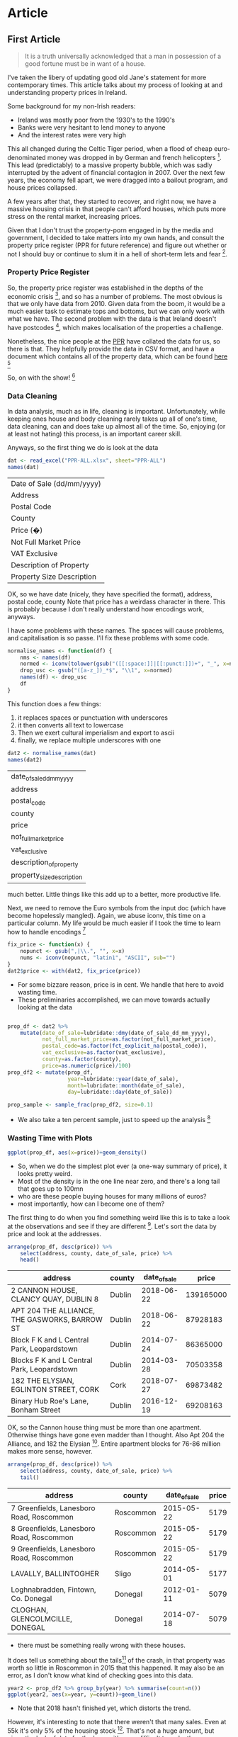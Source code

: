 #+PROPERTY: header-args: :exports code :eval no
#+PROPERTY: header-args:R :session *R*

* Data Munging :noexport:
#+BEGIN_SRC R :session
require(ggplot2)
require(reshape2)
require(lubridate)
require(dplyr)
require(tidyverse)
require(readxl)
#+END_SRC

#+RESULTS:
: TRUE
#+BEGIN_SRC R :session :results none :exports code
dat <- read_excel("PPR-ALL.xlsx", sheet="PPR-ALL")
normalise_names <- function(df) {
    nms <- names(df)
    normed <- iconv(tolower(gsub("([[:space:]]|[[:punct:]])+", "_", x=nms)), "latin1", "ASCII", sub="")
    drop_usc <- gsub("([a-z_])_*$", "\\1", x=normed)
    names(df) <- drop_usc
    df
}
fix_price <- function(x) {
    nopunct <- gsub(",|\\.", "", x=x)
    nums <- iconv(nopunct, "latin1", "ASCII", sub="")
}
dat2 <- normalise_names(dat)
dat2$price <- with(dat2, fix_price(price))
prop_df <- dat2 %>%
    mutate(date_of_sale=lubridate::dmy(date_of_sale_dd_mm_yyyy),
           not_full_market_price=as.factor(not_full_market_price),
           postal_code=as.factor(fct_explicit_na(postal_code)),
           vat_exclusive=as.factor(vat_exclusive),
           county=as.factor(county),
           price=as.numeric(price)/100)
prop_df2 <- mutate(prop_df, year=lubridate::year(date_of_sale), month=lubridate::month(date_of_sale), day=lubridate::day(date_of_sale))
train <- filter(prop_df2, year<=2013)
train_sample <- sample_frac(train, size=0.1)
train_sample2 <- (filter(train_sample, price<1e6))
select(train_sample2, 1, address, county) %>% write_csv("train_sample2.csv", na="")
#+END_SRC

#+BEGIN_SRC R :session :results none :eval no :exports code
ireland <- readr::locale(date_names = "en", date_format = "%AD", time_format = "%AT",
       decimal_mark = ".", grouping_mark = ",", tz = "UTC",
       encoding = "windows-1252", asciify = FALSE)
prop <- lapply(X=list.files(pattern="^PPR.*.csv"), function (x) readr::read_csv(x, locale=ireland))
propdf <- dplyr::bind_rows(prop)
names(propdf) <- c("date_sale", "address", "postal_code", "county", "price", "not_full_market_price", "vat_exclusive", "description", "property_size")
propdf2 <- propdf[,1:7]
prop_non_num <- prop[c(1:5,8)] %>% bind_rows()
names(prop_non_num) <- c("date_sale", "address", "postal_code", "county", "price", "not_full_market_price", "vat_exclusive", "description", "property_size")
prop_ok_num <- prop[c(6:7)] %>% bind_rows()
names(prop_ok_num) <- c("date_sale", "address", "postal_code", "county", "price", "not_full_market_price", "vat_exclusive", "description", "property_size")
prop_ok_num <-  mutate(prop_ok_num, date_sale=dmy(date_sale))

ppr_df_nonnum <-  prop_non_num %>% mutate(date_sale=dmy(date_sale), price2=as.numeric(gsub(pattern="[^0-9]+", replacement="", x=price))/100)

ppr_df_nonnum2 <-  select(ppr_df_nonnum, 1:8, price=price2)
ppr_df <-  bind_rows(ppr_df_nonnum2, prop_ok_num)
sales_yearly <- ppr_df %>% mutate(year=year(date_sale)) %>% group_by(year) %>% summarise(sales=length(address), med_price=median(price), avg_price=mean(price, na.rm=TRUE))
dub_sales_yearly <- ppr_df %>% filter(county=="Dublin") %>% mutate(year=year(date_sale), month=month(date_sale)) %>% group_by(date_sale) %>% summarise(sales=length(address), med_price=median(price), avg_price=mean(price, na.rm=TRUE))
county_sales_yearly <- ppr_df %>% mutate(year=year(date_sale), month=month(date_sale), county=county) %>% group_by(county, date_sale) %>% summarise(sales=length(address), med_price=median(price), avg_price=mean(price, na.rm=TRUE))
#+END_SRC
# so it was much easier when the PPR people added a single file
# iconv is great, but this is a terrible hack and I should be ashamed

#+BEGIN_SRC R :session :results none
  ggplot(sales_yearly, aes(x=year, y=med_price))+geom_line()
  ggplot(ppr_df, aes(x=year(date_sale), y=price))+geom_bar(stat="identity")+facet_grid(.~year)
  ggplot(sales_yearly, aes(x=year, y=sales))+geom_line()
  ggplot(sales_yearly, aes(x=year, y=med_price))+geom_line()
  ggplot(sales_yearly, aes(x=year, y=avg_price))+geom_line()
  ggplot(ppr_df, aes(x=year(date_sale), y=price))+geom_bar(stat="identity")+facet_grid(.~year)
  ggplot(ppr_df, aes(x=year(date_sale), y=price))+geom_bar(stat="identity")
  ggplot(ppr_df, aes(x=price))+geom_bar(stat="identity")+facet_grid(.~year(date_sale))
  ggplot(ppr_df2, aes(x=price))+geom_bar(stat="identity")+facet_grid(.~year)
  ggplot(ppr_df2, aes(x=price))+geom_bar()+facet_grid(.~year)
  ggplot(ppr_df, aes(x=price))+geom_density()
  ggplot(sales_yearly, aes(x=year, y=med_price))+geom_line()
  ggplot(dub_sales_yearly, aes(x=year, y=med_price))+geom_line()
  ggplot(dub_sales_yearly, aes(x=month, y=med_price, group=year))+geom_line()
  ggplot(dub_sales_yearly, aes(x=month, y=med_price, colour=year))+geom_line()
  ggplot(dub_sales_yearly, aes(x=month, y=med_price, colour=year, group=year))+geom_line()
  ggplot(dub_sales_yearly, aes(x=month, y=med_price, colour=as.factor(year), group=year))+geom_line()
  ggplot(dub_sales_yearly, aes(x=date_sale, y=med_price))+geom_line()
  ggplot(dub_sales_yearly, aes(x=date_sale, y=med_price))+geom_smooth()
  ggplot(dub_sales_yearly, aes(x=date_sale, y=med_price))+geom_smooth()+coord_cartesian(ylim=c(0, 350000))
  ggplot(cork_sales_yearly, aes(x=date_sale, y=med_price))+geom_smooth()+coord_cartesian(ylim=c(0, 350000))
  ggplot(county_sales_yearly, aes(x=date_sale, y=med_price, colour=county))+geom_smooth()
  ggplot(county_sales_yearly, aes(x=date_sale, y=med_price, colour=county))+geom_smooth()
  ggplot(county_sales_yearly, aes(x=date_sale, y=med_price, colour=county, size=sales))+geom_smooth()
  ggplot(county_sales_yearly, aes(x=date_sale, y=med_price, colour=county, size=sales))+geom_line()
  ggplot(county_sales_yearly, aes(x=date_sale, y=med_price, colour=county, size=sales, group=county))+geom_line()
  ggplot(county_sales_yearly, aes(x=date_sale, y=sales, colour=county,group=county))+geom_line()
  ggplot(county_sales_yearly, aes(x=date_sale, y=sales, colour=county,group=county))+geom_smooth()
  ggplot(county_sales_yearly, aes(x=date_sale, y=sales, fill=county,group=county))+geom_area()
  ggplot(county_sales_yearly, aes(x=date_sale, y=sales, colour=county,group=county))+geom_smooth()
  ggplot(county_sales_yearly, aes(x=date_sale, y=sales*price, colour=county,group=county))+geom_smooth()
  ggplot(county_sales_yearly, aes(x=date_sale, y=sales, colour=county,group=county))+geom_smooth()
  ggplot(county_sales_yearly, aes(x=date_sale, y=sales, fill=county,group=county))+geom_area()
  ggplot(county_sales_yearly, aes(x=date_sale, y=med_price, colour=county,group=county))+geom_smooth()
  ggplot(county_sales_yearly, aes(x=date_sale, y=sales, colour=county,group=county))+geom_smooth()
  filter(county_sales_yearly, county!="Dublin" & country!="Cork") %>% ggplot(aes(x=date_sale, y=sales, colour=county,group=county))+geom_smooth()
  filter(county_sales_yearly, county!="Dublin" & county!="Cork") %>% ggplot(aes(x=date_sale, y=sales, colour=county,group=county))+geom_smooth()
  filter(county_sales_yearly, county!="Dublin" & county!="Cork") %>% ggplot(aes(x=date_sale, y=sales, fill=county,group=county))+geom_bar(stat="identity")
  filter(county_sales_yearly, county!="Dublin" & country!="Cork") %>% ggplot(aes(x=date_sale, y=sales, colour=county,group=county))+geom_smooth()
#+END_SRC

** TODO I can join this data with the CSO data, and figure out how much of the stock has changed hand

** TODO Scrape DAFT for more up-to-date information
** Geocoding

- Gonna do this in Python
- writing this while my stan code compiles :) 

#+BEGIN_SRC python :session :tangle geocode.py :exports code
import requests as r
import time
import pandas as pd
import json
import random
addresses = pd.read_csv("train_sample2.csv")
add_filled = addresses.fillna("")
add_filled.address = addresses.address.apply(lambda x: x.lower())
add = addresses.address
add2 = [x.lower() for x in add]
add3 = add2[0:10]
add4 = [x + ",ireland" for x in add3]
add_test = addresses.head()
geocode_results = []
failures = []
fail_content = []
for i, location in add_filled.iterrows():
    lloc = list(location)
    date, add1, add2 = lloc
    locstr = f"{add1},{add2},ireland"
    print(locstr)
    geocodestr = "https://geocode.xyz/?auth=623294118775338849269x1104&locate={locstr}&region=IE&geoit=json"
    req = r.get(geocodestr.format(locstr=locstr))
    sleeptime = random.randint(1, 10) % 10
    print(f"sleeping for {sleeptime} seconds")
    time.sleep(sleeptime)

    print(i)
    if req.status_code == 200:
        myjson = json.loads(req.content)
        print(myjson)
        geocode_results.append(myjson)
    else:
        failures.append(location)
        fail_content.append(json.loads(req.content))
        print(req.content)
    if i % 100==0:
        gc_df = pd.DataFrame(geocode_results)
        gc_df.to_csv("gc_results.csv")


    

#+END_SRC

- Damnit, requests throttled!
- i may need to pay them some money, unfortunately. 


* Models, yo! :noexport:

- Insprired by regression modelling strategies, I've decided to fit some models to the datasets!
-

#+BEGIN_SRC R :session :results none :exports code :eval no
ppr_df <- mutate(ppr_df, year=year(date_sale), month=month(date_sale))
pprlm0 <- lm(price~property_size+county, data=ppr_df)
pprlm1 <- lm(price~property_size+county+year, data=ppr_df)
pprlm2 <- lm(price~property_size+county+(year)^2, data=ppr_df2)
pprlm3 <- lm(price~property_size+county+poly(year, 2), data=ppr_df2)
ppr_lmer <- lmer(price~property_size+county+(1|year), data=ppr_df2)
ppr_lmer2 <- lmer(price~property_size+(1|county)+(1|year), data=ppr_df2)
#+END_SRC


- So we start with a simple model (actually Harrell suggests starting with the full model, but whatevs).
- We look at property size and county

#+BEGIN_SRC R :session :colnames yes
print(tidy(pprlm0), digits=2)
#+END_SRC

#+RESULTS:
| term                                                                                                           |          estimate |        std.error |            statistic |              p.value |
|----------------------------------------------------------------------------------------------------------------+-------------------+------------------+----------------------+----------------------|
| (Intercept)                                                                                                    |  246592.355319382 | 22309.8458321105 |     11.0530730321974 | 2.39769414793523e-28 |
| property_sizegreater than or equal to 125 sq metres                                                            |  45484.9828972044 | 50792.1385409464 |     0.89551226240526 |    0.370520372629761 |
| property_sizegreater than or equal to 38 sq metres and less than 125 sq metres                                 | -123062.062103286 | 6520.67976383538 |    -18.8725817798637 | 5.40409289837696e-79 |
| property_sizeless than 38 sq metres                                                                            | -139153.744111224 | 11436.4782227443 |    -12.1675345679828 | 5.54844740849382e-34 |
| property_sizenï¿½os mï¿½ nï¿½ nï¿½ cothrom le 38 mï¿½adar cearnach agus nï¿½os lï¿½ nï¿½ 125 mï¿½adar cearnach | -34787.1541619935 | 329082.838527376 |   -0.105709414436996 |     0.91581360491836 |
| property_sizen?os l? n? 38 m?adar cearnach                                                                     | -289268.172060552 | 465176.798332988 |   -0.621845657601962 |    0.534048003414783 |
| property_sizenos m n n cothrom le 38 madar cearnach agus nos l n 125 madar cearnach                            |  265974.993601415 | 465258.065159164 |    0.571671967707696 |    0.567548436816663 |
| countyCavan                                                                                                    | -67386.8428078387 |  27604.285212653 |    -2.44117325584473 |   0.0146452685444054 |
| countyClare                                                                                                    |  3262.58310866583 | 29353.0883591969 |    0.111149568615787 |    0.911498472659221 |
| countyCork                                                                                                     |  54626.0676435452 | 23152.8454969902 |     2.35936734647352 |    0.018312382727438 |
| countyDonegal                                                                                                  | -33214.6667027356 | 27107.1112906174 |      -1.225311924485 |    0.220467168050835 |
| countyDublin                                                                                                   |  157720.816741127 | 22213.0909331943 |     7.10035434579865 | 1.27154981509977e-12 |
| countyGalway                                                                                                   |  7985.69551670781 |  24920.803876231 |    0.320442934199423 |    0.748634775848122 |
| countyKerry                                                                                                    | -8585.19234977866 | 27003.2910808002 |   -0.317931333780381 |    0.750539197932665 |
| countyKildare                                                                                                  |  87432.6510791813 | 23925.4740813581 |     3.65437486345592 | 0.000258241108035178 |
| countyKilkenny                                                                                                 | -5300.85666387262 | 29915.0538970484 |   -0.177196961841197 |    0.859354857255014 |
| countyLaois                                                                                                    | -31344.5755090978 | 28857.1080298167 |    -1.08619947212697 |    0.277399325110503 |
| countyLeitrim                                                                                                  | -63582.0691861116 | 30575.6323540152 |    -2.07950136402533 |   0.0375796156761726 |
| countyLimerick                                                                                                 |  11956.6327620323 |  27281.317581133 |    0.438271821970254 |     0.66119235010888 |
| countyLongford                                                                                                 | -67918.3145925299 | 31931.7482307845 |    -2.12698390647624 |   0.0334294134886982 |
| countyLouth                                                                                                    |  13866.1066051194 | 26756.3724085751 |    0.518235670866782 |    0.604297604523882 |
| countyMayo                                                                                                     | -30149.8314094527 | 28785.7928332954 |    -1.04738582619755 |    0.294929956251686 |
| countyMeath                                                                                                    |  54094.1343880218 | 25094.6993133915 |     2.15560002184027 |   0.0311226990743876 |
| countyMonaghan                                                                                                 | -18903.9355205169 | 32459.1164635881 |   -0.582392177609729 |    0.560306849308809 |
| countyOffaly                                                                                                   | -36812.6708331868 |  35182.541681191 |    -1.04633346751259 |     0.29541538090585 |
| countyRoscommon                                                                                                | -71488.1744394423 | 30172.4625315217 |    -2.36931852561777 |   0.0178270807894992 |
| countySligo                                                                                                    | -5952.51747560606 | 29720.3152512028 |    -0.20028446620751 |    0.841259444367382 |
| countyTipperary                                                                                                |  -98.013865241359 | 29498.3319672576 | -0.00332269178305241 |    0.997348902109121 |
| countyWaterford                                                                                                | -4941.33080099257 | 29682.6663385066 |   -0.166471931619643 |    0.867786672469043 |
| countyWestmeath                                                                                                | -20981.6822689529 | 29174.9622977796 |   -0.719167416732182 |    0.472043276176486 |
| countyWexford                                                                                                  | -16137.6906658686 | 26265.5594532136 |   -0.614404985152299 |    0.538952319961537 |
| countyWicklow                                                                                                  |  98911.0592161821 | 26167.0326019108 |     3.77998761727989 | 0.000157134375405939 |


- The weird thing here is that property size swaps sign, even though one would expect it to be ordered
- Might be worth explictly including the ordering to see if that makes a difference


#+BEGIN_SRC R :session :colnames yes
tidy(pprlm1)
#+END_SRC

#+RESULTS:
| term                                                                                                           | estimate | std.error | statistic | p.value |
|----------------------------------------------------------------------------------------------------------------+-------+-------+-------+-------|
|                                                                                                                |   <5> |   <5> |   <5> |   <5> |
| (Intercept)                                                                                                    | -13289787.6546072 | 2660321.02838502 | -4.99555787170353 | 5.89893867907463e-07 |
| property_sizegreater than or equal to 125 sq metres                                                            | 24886.5902747126 | 50932.5733036076 | 0.488618356790346 | 0.625115423512882 |
| property_sizegreater than or equal to 38 sq metres and less than 125 sq metres                                 | -125284.7124257 | 6532.64346917915 | -19.1782565536891 | 1.69742793436386e-81 |
| property_sizeless than 38 sq metres                                                                            | -137511.794085593 | 11436.3729581179 | -12.0240739427777 | 3.15687465763404e-33 |
| property_sizenï¿½os mï¿½ nï¿½ nï¿½ cothrom le 38 mï¿½adar cearnach agus nï¿½os lï¿½ nï¿½ 125 mï¿½adar cearnach | -29886.1193334778 | 328950.200900384 | -0.0908530204622925 | 0.927609975911238 |
| property_sizen?os l? n? 38 m?adar cearnach                                                                     | -281455.056206578 | 464989.849639389 | -0.605292903543707 | 0.544988894184133 |
| property_sizenos m n n cothrom le 38 madar cearnach agus nos l n 125 madar cearnach                            | 252866.543182569 | 465075.683033987 | 0.543710523700054 | 0.586644658940625 |
| countyCavan                                                                                                    | -67179.0813420542 | 27593.0711656676 | -2.43463588879665 | 0.0149124698236477 |
| countyClare                                                                                                    | 2004.48410587179 | 29342.1734624332 | 0.0683140977418775 | 0.945536049271583 |
| countyCork                                                                                                     | 51845.5712429473 | 23149.8644716316 | 2.23956262493373 | 0.0251264996356337 |
| countyDonegal                                                                                                  | -32637.3777569476 | 27096.3070617723 | -1.20449542007858 | 0.228407487031249 |
| countyDublin                                                                                                   | 154426.243508611 | 22213.4806364698 | 6.95191564239043 | 3.67596980664369e-12 |
| countyGalway                                                                                                   | 7007.05257171473 | 24911.3951393681 | 0.281279010369086 | 0.778498313919331 |
| countyKerry                                                                                                    | -10025.5700201416 | 26993.77587048 | -0.371403025210171 | 0.710339949532822 |
| countyKildare                                                                                                  | 84882.9123093819 | 23920.9771739931 | 3.54847177404052 | 0.000388054775015898 |
| countyKilkenny                                                                                                 | -5949.72791378275 | 29903.1402761848 | -0.198966658980669 | 0.842290150130267 |
| countyLaois                                                                                                    | -29729.3147236547 | 28847.1000740413 | -1.03058243800413 | 0.302744837950052 |
| countyLeitrim                                                                                                  | -65334.657286398 | 30565.1184197908 | -2.13755616415652 | 0.0325607008819415 |
| countyLimerick                                                                                                 | 11801.898421057 | 27270.2218367664 | 0.432776032835396 | 0.66518054330711 |
| countyLongford                                                                                                 | -70986.3693287874 | 31924.4355886257 | -2.22357476396792 | 0.0261843560867568 |
| countyLouth                                                                                                    | 12740.1794016588 | 26746.3888434733 | 0.476332692096028 | 0.633840786425013 |
| countyMayo                                                                                                     | -32753.1952195762 | 28778.6154750361 | -1.13810878942345 | 0.255083987993329 |
| countyMeath                                                                                                    | 52751.8610281248 | 25085.8642766795 | 2.10285204632811 | 0.0354868675500598 |
| countyMonaghan                                                                                                 | -17170.224205544 | 32447.6835467957 | -0.529166409700134 | 0.596693862765596 |
| countyOffaly                                                                                                   | -35038.6398156055 | 35169.9385992789 | -0.996266732644336 | 0.319128457753417 |
| countyRoscommon                                                                                                | -71518.9929438411 | 30160.172769431 | -2.37130581083174 | 0.0177315259416125 |
| countySligo                                                                                                    | -6193.37074175532 | 29708.2467652218 | -0.208473114913184 | 0.834860963151013 |
| countyTipperary                                                                                                | 1013.39747360199 | 29487.1251530274 | 0.0343674559097513 | 0.972584359193861 |
| countyWaterford                                                                                                | -5043.75421443332 | 29670.5823082727 | -0.16999175014597 | 0.865017750826684 |
| countyWestmeath                                                                                                | -17665.9106915961 | 29170.3574550343 | -0.605611731663827 | 0.54477711133572 |
| countyWexford                                                                                                  | -17301.3594234028 | 26255.8564736729 | -0.658952391850219 | 0.509931309650836 |
| countyWicklow                                                                                                  | 97691.5071862813 | 26157.4718286658 | 3.73474576695221 | 0.000188246389299767 |
| year                                                                                                           | 6725.57727003072 | 1321.73934030496 | 5.08842936344693 | 3.63178832886814e-07 |
#+TBLFM:


#+BEGIN_SRC R :session :results output graphics :file coefplot.png :exports results code

#+END_SRC

* Article

** sratchwork :noexport:
 #+BEGIN_SRC R :session :results output graphics :file county1.png :exports results
ggplot(prop_df, aes(x=date_of_sale, y=price))+facet_wrap(~county)+geom_line()
 #+END_SRC

 #+RESULTS:
 [[file:county1.png]]
 - Nothing except Dublin matters. 

 #+BEGIN_SRC R :session :results output graphics :file county2.png :exports results
ggplot(prop_df, aes(x=date_of_sale, y=log(price, 10)))+facet_wrap(~county)+geom_line()
 #+END_SRC

 #+RESULTS:
 [[file:county2.png]]

 - the log brings out some kinda trend

 #+BEGIN_SRC R :session :results output graphics :file county3.png :exports results
ggplot(prop_df, aes(x=date_of_sale, y=log(price, 10)))+facet_wrap(~county)+geom_line()+geom_smooth(method="lm")
 #+END_SRC

 #+RESULTS:
 [[file:county3.png]]

 - but it's super noisy
 - we have whole developments being sold also
 - they should probably be removed from the data

 #+BEGIN_SRC R :session :results output graphics :file dublin1.png :exports results
filter(prop_df, county=="Dublin") %>% ggplot(aes(x=date_of_sale, y=price))+geom_line()+facet_wrap(~postal_code)
 #+END_SRC

 #+RESULTS:
 [[file:dublin1.png]]
 #+BEGIN_SRC R :session :results output graphics :file dublin2.png :exports results
filter(prop_df, county=="Dublin", postal_code=="Dublin 7") %>% ggplot(aes(x=date_of_sale, y=price))+geom_line()+facet_wrap(~postal_code)+scale_y_continuous(labels=scales::dollar)
 #+END_SRC

 #+RESULTS:
 [[file:dublin2.png]]

 #+BEGIN_SRC R :session :results output graphics :file dublin3.png :exports results
filter(prop_df, county=="Dublin", postal_code=="Dublin 7", is.na(property_size_description)) %>% ggplot(aes(x=date_of_sale, y=price))+geom_line()+facet_wrap(~postal_code)+scale_y_continuous(labels=scales::dollar)
 #+END_SRC

 #+RESULTS:
 [[file:dublin3.png]]
 #+BEGIN_SRC R :session :results output graphics :file dublin5.png :exports results
filter(prop_df, county=="Dublin", postal_code=="Dublin 7", is.na(property_size_description), price<2e6) %>% ggplot(aes(x=date_of_sale, y=price))+geom_line()+facet_wrap(~postal_code)+scale_y_continuous(labels=scales::dollar)
 #+END_SRC

 #+RESULTS:
 [[file:dublin5.png]]
 #+BEGIN_SRC R :session :results output graphics :file dublin6.png :exports results
mutate(prop_df, month=month(date_of_sale, label=TRUE), year=year(date_of_sale)) %>% filter( county=="Dublin", postal_code=="Dublin 7", is.na(property_size_description), price<2e6) %>% ggplot(aes(x=date_of_, y=price))+geom_point()+facet_wrap(~month)+scale_y_continuous(labels=scales::dollar)
 #+END_SRC

 #+RESULTS:
 [[file:dublin6.png]]



** First Article
#+BEGIN_QUOTE
It is a truth universally acknowledged that a man in possession of a good fortune must be in want of a house. 
#+END_QUOTE

I've taken the libery of updating good old Jane's statement for more contemporary times. This article
talks about my process of looking at and understanding property prices in Ireland.

Some background for my non-Irish readers:
- Ireland was mostly poor from the 1930's to the 1990's
- Banks were very hesitant to lend money to anyone
- And the interest rates were very high

This all changed during the Celtic Tiger period, when a flood of cheap
euro-denominated money was dropped in by German and french
helicopters [fn:1]. This lead (predictably) to a massive property
bubble, which was sadly interrupted by the advent of financial
contagion in 2007. Over the next few years, the economy fell apart, we
were dragged into a bailout program, and house prices collapsed.

A few years after that, they started to recover, and right now, we
have a massive housing crisis in that people can't afford houses,
which puts more stress on the rental market, increasing prices.

Given that I don't trust the property-porn engaged in by the media and
government, I decided to take matters into my own hands, and consult
the property price register (PPR for future reference) and figure out
whether or not I should buy or continue to slum it in a hell of
short-term lets and fear [fn:2].

*** Property Price Register

So, the property price register was established in the depths of the
economic crisis [fn:3], and so has a number of problems. The most
obvious is that we only have data from 2010. Given data from the boom,
it would be a much easier task to estimate tops and bottoms, but we
can only work with what we have. The second problem with the data is
that Ireland doesn't have postcodes [fn:4], which makes localisation
of the properties a challenge.

Nonetheless, the nice people at the [[https://www.propertypriceregister.ie/website/npsra/pprweb.nsf/page/ppr-home-en][PPR]] have collated the data for us,
so there is that. They helpfully provide the data in CSV format, and
have a document which contains all of the property data, which can be
found [[https://propertypriceregister.ie/website/npsra/pprweb.nsf/PPRDownloads?OpenForm][here]] [fn:5]


So, on with the show! [fn:6]

*** Data Cleaning

In data analysis, much as in life, cleaning is important.
Unfortunately, while keeping ones house and body cleaning rarely takes
up all of one's time, data cleaning, can and does take up almost all
of the time. So, enjoying (or at least not hating) this process,
is an important career skill.

Anyways, so the first thing we do is look at the data

#+BEGIN_SRC R :session *R* :exports both
dat <- read_excel("PPR-ALL.xlsx", sheet="PPR-ALL")
names(dat)
#+END_SRC

#+RESULTS:
| Date of Sale (dd/mm/yyyy) |
| Address                   |
| Postal Code               |
| County                    |
| Price (�)                 |
| Not Full Market Price     |
| VAT Exclusive             |
| Description of Property   |
| Property Size Description |

OK, so we have date (nicely, they have specified the format), address, postal code, county
Note that price has a weirdass character in there. This is probably because I don't really
understand how encodings work, anyways. 

I have some problems with these names. The spaces will cause problems, and capitalisation is so passe.
I'll fix these problems with some code. 

#+BEGIN_SRC R :session :exports code
normalise_names <- function(df) {
    nms <- names(df)
    normed <- iconv(tolower(gsub("([[:space:]]|[[:punct:]])+", "_", x=nms)), "latin1", "ASCII", sub="")
    drop_usc <- gsub("([a-z_])_*$", "\\1", x=normed)
    names(df) <- drop_usc
    df
}
#+END_SRC


This function does a few things:
1) it replaces spaces or punctuation with underscores
2) it then converts all text to lowercase
3) Then we exert cultural imperialism and export to ascii
4) finally, we replace multiple underscores with one

#+BEGIN_SRC R :session :exports both 
dat2 <- normalise_names(dat)
names(dat2)
#+END_SRC

#+RESULTS:
| date_of_sale_dd_mm_yyyy   |
| address                   |
| postal_code               |
| county                    |
| price                     |
| not_full_market_price     |
| vat_exclusive             |
| description_of_property   |
| property_size_description |

much better. Little things like this add up to a better, more productive life. 

Next, we need to remove the Euro symbols from the input doc (which have become hopelessly mangled). 
Again, we abuse iconv, this time on a particular column. 
My life would be much easier if I took the time to learn how to handle encodings [fn:7]

#+BEGIN_SRC R :session *R* :exports code
fix_price <- function(x) {
    nopunct <- gsub(",|\\.", "", x=x)
    nums <- iconv(nopunct, "latin1", "ASCII", sub="")
}
dat2$price <- with(dat2, fix_price(price))
#+END_SRC

#+RESULTS:
: TRUE


- For some bizzare reason, price is in cent. We handle that here to avoid wasting time. 
- These preliminaries accomplished, we can move towards actually looking at the data

#+BEGIN_SRC R :session :exports code :results none

prop_df <- dat2 %>%
    mutate(date_of_sale=lubridate::dmy(date_of_sale_dd_mm_yyyy),
           not_full_market_price=as.factor(not_full_market_price),
           postal_code=as.factor(fct_explicit_na(postal_code)),
           vat_exclusive=as.factor(vat_exclusive),
           county=as.factor(county),
           price=as.numeric(price)/100)
prop_df2 <- mutate(prop_df,
                   year=lubridate::year(date_of_sale),
                   month=lubridate::month(date_of_sale),
                   day=lubridate::day(date_of_sale))

prop_sample <- sample_frac(prop_df2, size=0.1)
#+END_SRC

- We also take a ten percent sample, just to speed up the analysis [fn:8]

#+RESULTS:

*** Wasting Time with Plots

#+BEGIN_SRC R :session :results output graphics
ggplot(prop_df, aes(x=price))+geom_density()
#+END_SRC

- So, when we do the simplest plot ever (a one-way summary of price), it looks pretty weird. 
- Most of the density is in the one line near zero, and there's a long tail that goes up to 100mn
- who are these people buying houses for many millions of euros?
- most importantly, how can I become one of them? 

The first thing to do when you find something weird like this is to take a look at the observations
and see if they are different [fn:9]. Let's sort the data by price and look at the addresses. 

#+BEGIN_SRC R :session :colnames yes :exports both
arrange(prop_df, desc(price)) %>%
    select(address, county, date_of_sale, price) %>%
    head()
#+END_SRC

#+RESULTS:
| address                                       | county | date_of_sale |     price |
|-----------------------------------------------+--------+--------------+-----------|
| 2 CANNON HOUSE, CLANCY QUAY, DUBLIN 8         | Dublin |   2018-06-22 | 139165000 |
| APT 204 THE ALLIANCE, THE GASWORKS, BARROW ST | Dublin |   2018-06-22 |  87928183 |
| Block F  K and L Central Park, Leopardstown   | Dublin |   2014-07-24 |  86365000 |
| Blocks F  K and L Central Park, Leopardstown  | Dublin |   2014-03-28 |  70503358 |
| 182 THE ELYSIAN, EGLINTON STREET, CORK        | Cork   |   2018-07-27 |  69873482 |
| Binary Hub  Roe's Lane, Bonham Street         | Dublin |   2016-12-19 |  69208163 |

OK, so the Cannon house thing must be more than one apartment. Otherwise things have gone even
madder than I thought. Also Apt 204 the Alliance, and 182 the Elysian [fn:10]. Entire 
apartment blocks for 76-86 million makes more sense, however.

#+BEGIN_SRC R :session :colnames yes :exports both
arrange(prop_df, desc(price)) %>%
    select(address, county, date_of_sale, price) %>%
    tail()
#+END_SRC

#+RESULTS:
| address                                  | county    | date_of_sale | price |
|------------------------------------------+-----------+--------------+-------|
| 7 Greenfields, Lanesboro Road, Roscommon | Roscommon |   2015-05-22 |  5179 |
| 8 Greenfields, Lanesboro Road, Roscommon | Roscommon |   2015-05-22 |  5179 |
| 9 Greenfields, Lanesboro Road, Roscommon | Roscommon |   2015-05-22 |  5179 |
| LAVALLY, BALLINTOGHER                    | Sligo     |   2014-05-01 |  5177 |
| Loghnabradden, Fintown, Co. Donegal      | Donegal   |   2012-01-11 |  5079 |
| CLOGHAN, GLENCOLMCILLE, DONEGAL          | Donegal   |   2014-07-18 |  5079 |


- there must be something really wrong with these houses.

It does tell us something about the tails[fn:11] of the crash, in that
property was worth so little in Roscommon in 2015 that this happened.
It may also be an error, as I don't know what kind of checking goes into 
this data. 

#+BEGIN_SRC R :session :results output graphics :file yearly.png
year2 <- prop_df2 %>% group_by(year) %>% summarise(count=n())
ggplot(year2, aes(x=year, y=count))+geom_line()
#+END_SRC

#+RESULTS:
[[file:yearly.png]]
- Note that 2018 hasn't finished yet, which distorts the trend.

However, it's interesting to note that there weren't that many sales.
Even at 55k it's only 5% of the housing stock [fn:12]. That's not a huge amount,
but given the lack of data for the boom, it's very difficult to make those judgements. 

#+BEGIN_SRC R :session :results output graphics :file yearly.png
countyear <- prop_df2 %>%
    filter(price<2e6)  %>%
    group_by(year, county) %>%
    summarise(count=n(),
              med=median(price),
              mean=mean(price))
ggplot(countyear, aes(x=year, y=med, colour=county))+geom_line()+scale_y_continuous(labels=scales::dollar)
#+END_SRC

#+RESULTS:

[[file:yearly.png]]

So the overall trend is pretty clear. The chart above shows median prices.
For those of you who aren't stats nerds, the median is the middle value.
If you laid out all the prices in a line, the median would be the middle of 
the line. This means that it's a reasonable summary of the distribution. 

Really, you should look at the distribution itself, but aggregations
such as the median are useful for plots and telling people about. 


#+BEGIN_SRC R :session :results output graphics :file meanyearly.png
ggplot(countyear, aes(x=year, y=mean, colour=county))+geom_line()+scale_y_continuous(labels=scales::dollar)
#+END_SRC

#+RESULTS:
[[file:meanyearly.png]]
- The mean, which is the sum divided by the length of the set of numbers is much higher.
This is pretty normal in most sets of data because huge values at the top or bottom
have more impact on the mean. Again, the same trend is pretty visible.

Note that I've filtered out the properties sold for more than 2mn, as these are mostly apartment
blocks and groups of houses. These probably shouldn't be looked at for this analysis [fn:13]. 



* Footnotes

[fn:13] yes, this is really subjective, like almost everything in data
analysis. The advantage here is that I provide code so people can
change that however they want

[fn:12] assuming 1mn households. I should probably check this with the
CSO

[fn:11] geddit?

[fn:10] that dude finally made his money back, after opening really
expensive apartments just as the crash hit

[fn:9] or you could just log it and get one with building a CNN I
guess

[fn:8] turns out sampling is pretty cool, who knew? 

[fn:7] look at how well I'm resisting distraction!

[fn:6] for very nerdy, boring values of show

[fn:5] they also provide commercial data (which I just noticed), but I am resisting the urge to become distracted

[fn:4] we do now, but they are not on any of the addresses

[fn:3] by the Greens actually, so at least I don't feel my vote for them was *entirely* wasted

[fn:2] actually I've been in the same house for many years, but I likes a good simile. 

[fn:1] In fact, it was done via banks, but it doesn't really have the same ring to it now, does it? 

